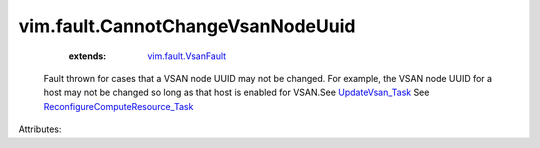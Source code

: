 .. _UpdateVsan_Task: ../../vim/host/VsanSystem.rst#update

.. _vim.fault.VsanFault: ../../vim/fault/VsanFault.rst

.. _ReconfigureComputeResource_Task: ../../vim/ComputeResource.rst#reconfigureEx


vim.fault.CannotChangeVsanNodeUuid
==================================
    :extends:

        `vim.fault.VsanFault`_

  Fault thrown for cases that a VSAN node UUID may not be changed. For example, the VSAN node UUID for a host may not be changed so long as that host is enabled for VSAN.See `UpdateVsan_Task`_ See `ReconfigureComputeResource_Task`_ 

Attributes:




